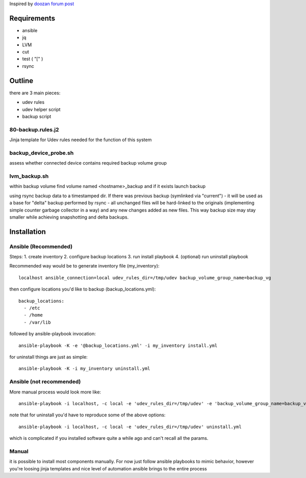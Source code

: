 Inspired by `doozan forum post <https://forum.doozan.com/read.php?2,24139,24244,quote=1>`_

Requirements
============

* ansible
* jq
* LVM
* cut
* test ( "[" )
* rsync

Outline
=======

there are 3 main pieces:

* udev rules 
* udev helper script
* backup script

80-backup.rules.j2
------------------

Jinja template for Udev rules needed for the function of this system

backup_device_probe.sh 
----------------------

assess whether connected device contains required backup volume group

lvm_backup.sh
-------------

within backup volume find volume named <hostname>_backup and if it exists launch backup

using rsync backup data to a timestamped dir. If there was previous backup (symlinked via "current") - it will be used as a base for "delta" backup performed by rsync - all unchanged files will be hard-linked to the originals (implementing simple counter garbage collector in a way) and any new changes added as new files. This way backup size may stay smaller while achieving snapshotting and delta backups.

Installation
============

Ansible (Recommended)
---------------------

Steps:
1. create inventory
2. configure backup locations
3. run install playbook
4. (optional) run uninstall playbook

Recommended way would be to generate inventory file (my_inventory)::

  localhost ansible_connection=local udev_rules_dir=/tmp/udev backup_volume_group_name=backup_vg

then configure locations you'd like to backup (backup_locations.yml)::

  backup_locations:
    - /etc
    - /home
    - /var/lib

followed by ansible-playbook invocation::
  
  ansible-playbook -K -e '@backup_locations.yml' -i my_inventory install.yml

for uninstall things are just as simple::

  ansible-playbook -K -i my_inventory uninstall.yml

Ansible (not recommended)
-------------------------

More manual process would look more like::

   ansible-playbook -i localhost, -c local -e 'udev_rules_dir=/tmp/udev' -e 'backup_volume_group_name=backup_vg' install.yml

note that for uninstall you'd have to reproduce some of the above options::
  
   ansible-playbook -i localhost, -c local -e 'udev_rules_dir=/tmp/udev' uninstall.yml

which is complicated if you installed software quite a while ago and can't recall all the params.

Manual
------

it is possible to install most components manually. For now just follow ansible playbooks to mimic behavior, however you're loosing jinja templates and nice level of automation ansible brings to the entire process